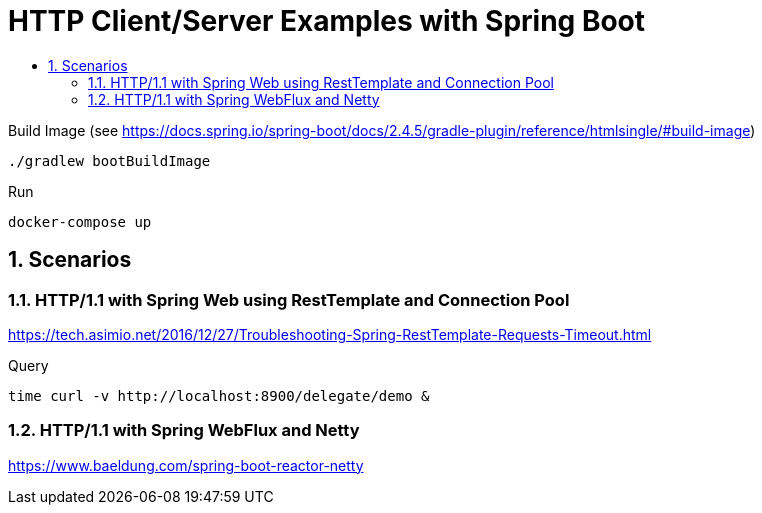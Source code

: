 :toc:
:toc-title:
:toclevels: 2
:sectnums:

= HTTP Client/Server Examples with Spring Boot

.Build Image (see https://docs.spring.io/spring-boot/docs/2.4.5/gradle-plugin/reference/htmlsingle/#build-image)
[source,bash]
----
./gradlew bootBuildImage
----

.Run
[source,bash]
----
docker-compose up
----

== Scenarios

=== HTTP/1.1 with Spring Web using RestTemplate and Connection Pool

https://tech.asimio.net/2016/12/27/Troubleshooting-Spring-RestTemplate-Requests-Timeout.html

.Query
[source,bash]
----
time curl -v http://localhost:8900/delegate/demo &
----

=== HTTP/1.1 with Spring WebFlux and Netty

https://www.baeldung.com/spring-boot-reactor-netty